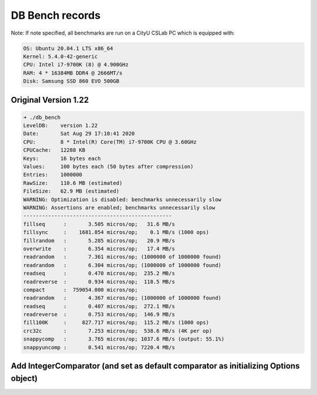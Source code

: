 DB Bench records
================

Note: If note specified, all benchmarks are run on a CityU CSLab PC which is equipped with:

.. code::

  OS: Ubuntu 20.04.1 LTS x86_64
  Kernel: 5.4.0-42-generic
  CPU: Intel i7-9700K (8) @ 4.900GHz
  RAM: 4 * 16384MB DDR4 @ 2666MT/s
  Disk: Samsung SSD 860 EVO 500GB 

Original Version 1.22
---------------------

.. code::

  ➜ ./db_bench
  LevelDB:    version 1.22
  Date:       Sat Aug 29 17:10:41 2020
  CPU:        8 * Intel(R) Core(TM) i7-9700K CPU @ 3.60GHz
  CPUCache:   12288 KB
  Keys:       16 bytes each
  Values:     100 bytes each (50 bytes after compression)
  Entries:    1000000
  RawSize:    110.6 MB (estimated)
  FileSize:   62.9 MB (estimated)
  WARNING: Optimization is disabled: benchmarks unnecessarily slow
  WARNING: Assertions are enabled; benchmarks unnecessarily slow
  ------------------------------------------------
  fillseq      :       3.505 micros/op;   31.6 MB/s     
  fillsync     :    1681.854 micros/op;    0.1 MB/s (1000 ops)
  fillrandom   :       5.285 micros/op;   20.9 MB/s     
  overwrite    :       6.354 micros/op;   17.4 MB/s     
  readrandom   :       7.361 micros/op; (1000000 of 1000000 found)
  readrandom   :       6.304 micros/op; (1000000 of 1000000 found)
  readseq      :       0.470 micros/op;  235.2 MB/s    
  readreverse  :       0.934 micros/op;  118.5 MB/s    
  compact      :  759054.000 micros/op;
  readrandom   :       4.367 micros/op; (1000000 of 1000000 found)
  readseq      :       0.407 micros/op;  272.1 MB/s    
  readreverse  :       0.753 micros/op;  146.9 MB/s    
  fill100K     :     827.717 micros/op;  115.2 MB/s (1000 ops)
  crc32c       :       7.253 micros/op;  538.6 MB/s (4K per op)
  snappycomp   :       3.765 micros/op; 1037.6 MB/s (output: 55.1%)
  snappyuncomp :       0.541 micros/op; 7220.4 MB/s    


Add IntegerComparator (and set as default comparator as initializing Options object)
------------------------------------------------------------------------------------

.. code:

  ➜ ./db_bench 
  LevelDB:    version 1.22
  Date:       Sat Aug 29 18:20:56 2020
  CPU:        8 * Intel(R) Core(TM) i7-9700K CPU @ 3.60GHz
  CPUCache:   12288 KB
  Keys:       16 bytes each
  Values:     100 bytes each (50 bytes after compression)
  Entries:    1000000
  RawSize:    110.6 MB (estimated)
  FileSize:   62.9 MB (estimated)
  WARNING: Optimization is disabled: benchmarks unnecessarily slow
  WARNING: Assertions are enabled; benchmarks unnecessarily slow
  ------------------------------------------------
  fillseq      :       3.481 micros/op;   31.8 MB/s     
  fillsync     :    1665.587 micros/op;    0.1 MB/s (1000 ops)
  fillrandom   :       5.385 micros/op;   20.5 MB/s     
  overwrite    :       6.883 micros/op;   16.1 MB/s     
  readrandom   :       7.287 micros/op; (1000000 of 1000000 found)
  readrandom   :       6.425 micros/op; (1000000 of 1000000 found)
  readseq      :       0.510 micros/op;  217.1 MB/s    
  readreverse  :       0.904 micros/op;  122.4 MB/s    
  compact      :  765596.000 micros/op;
  readrandom   :       4.606 micros/op; (1000000 of 1000000 found)
  readseq      :       0.420 micros/op;  263.1 MB/s    
  readreverse  :       0.745 micros/op;  148.4 MB/s    
  fill100K     :     826.306 micros/op;  115.4 MB/s (1000 ops)
  crc32c       :       7.240 micros/op;  539.5 MB/s (4K per op)
  snappycomp   :       3.665 micros/op; 1065.7 MB/s (output: 55.1%)
  snappyuncomp :       0.489 micros/op; 7989.1 MB/s    
